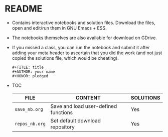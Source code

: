 #+AUTHOR: Marcus Birkenkrahe
#+SUBTITLE: practice directory DSC 205 Spring 2022
#+STARTUP:overview hideblocks
#+OPTIONS: toc:nil num:nil ^:nil
* README

  * Contains interactive notebooks and solution files. Download the
    files, open and edit/run them in GNU Emacs + ESS.

  * The notebooks themselves are also available for download on
    GDrive.

  * If you missed a class, you can run the notebook and submit it
    after adding your meta header to ascertain that you did the work
    (and not just copied the solutions file, which would be cheating).

    #+begin_example
      #+TITLE: title
      #+AUTHOR: your name
      #+HONOR: pledged
    #+end_example

  * TOC

    | FILE           | CONTENT                              | SOLUTIONS |
    |----------------+--------------------------------------+-----------|
    | ~save_nb.org~  | Save and load user-defined functions | Yes       |
    | ~repos_nb.org~ | Set default download repository      | Yes       |
